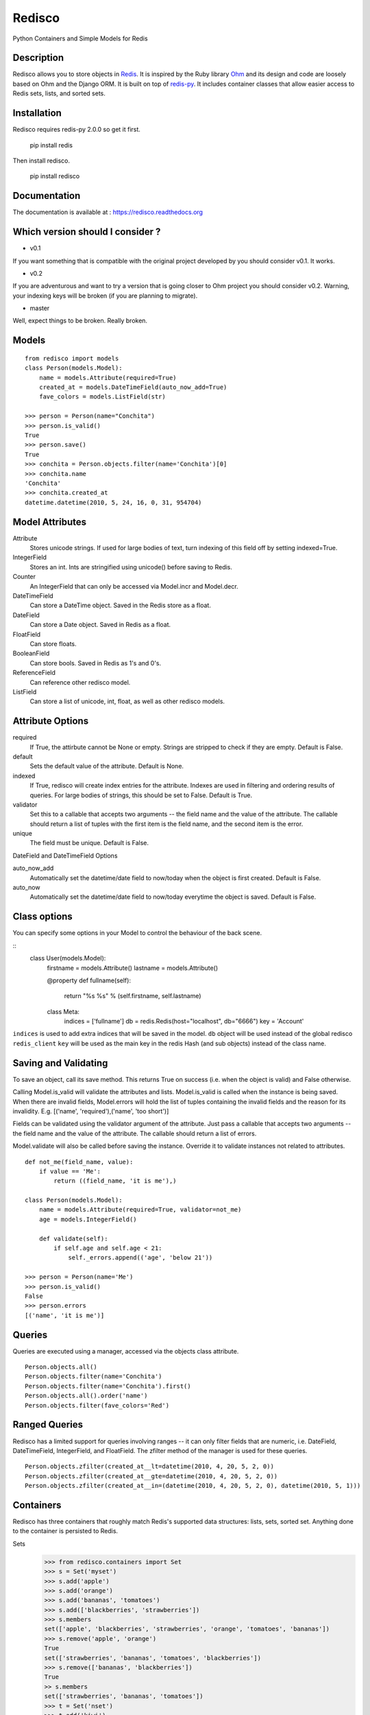 =======
Redisco
=======
Python Containers and Simple Models for Redis

Description
-----------
Redisco allows you to store objects in Redis_. It is inspired by the Ruby library
Ohm_ and its design and code are loosely based on Ohm and the Django ORM.
It is built on top of redis-py_. It includes container classes that allow
easier access to Redis sets, lists, and sorted sets.


Installation
------------
Redisco requires redis-py 2.0.0 so get it first.

    pip install redis

Then install redisco.

    pip install redisco



Documentation
-------------
The documentation is available at : https://redisco.readthedocs.org


Which version should I consider ?
---------------------------------

- v0.1

.. image:: https://secure.travis-ci.org/kiddouk/redisco.png?branch=0.1
If you want something that is compatible with the original project developed by
you should consider v0.1. It works.

- v0.2

.. image:: https://secure.travis-ci.org/kiddouk/redisco.png?branch=0.2
If you are adventurous and want to try a version that is going closer to Ohm
project you should consider v0.2. Warning, your indexing keys will be broken
(if you are planning to migrate).

- master

.. image:: https://secure.travis-ci.org/kiddouk/redisco.png?branch=master
Well, expect things to be broken. Really broken.


Models
------

::

    from redisco import models
    class Person(models.Model):
        name = models.Attribute(required=True)
        created_at = models.DateTimeField(auto_now_add=True)
        fave_colors = models.ListField(str)

    >>> person = Person(name="Conchita")
    >>> person.is_valid()
    True
    >>> person.save()
    True
    >>> conchita = Person.objects.filter(name='Conchita')[0]
    >>> conchita.name
    'Conchita'
    >>> conchita.created_at
    datetime.datetime(2010, 5, 24, 16, 0, 31, 954704)


Model Attributes
----------------

Attribute
    Stores unicode strings. If used for large bodies of text,
    turn indexing of this field off by setting indexed=True.

IntegerField
    Stores an int. Ints are stringified using unicode() before saving to
    Redis.

Counter
    An IntegerField that can only be accessed via Model.incr and Model.decr.

DateTimeField
    Can store a DateTime object. Saved in the Redis store as a float.

DateField
    Can store a Date object. Saved in Redis as a float.

FloatField
    Can store floats.

BooleanField
    Can store bools. Saved in Redis as 1's and 0's.

ReferenceField
    Can reference other redisco model.

ListField
    Can store a list of unicode, int, float, as well as other redisco models.


Attribute Options
-----------------

required
    If True, the attirbute cannot be None or empty. Strings are stripped to
    check if they are empty. Default is False.

default
    Sets the default value of the attribute. Default is None.

indexed
    If True, redisco will create index entries for the attribute. Indexes
    are used in filtering and ordering results of queries. For large bodies
    of strings, this should be set to False. Default is True.

validator
    Set this to a callable that accepts two arguments -- the field name and
    the value of the attribute. The callable should return a list of tuples
    with the first item is the field name, and the second item is the error.

unique
    The field must be unique. Default is False.

DateField and DateTimeField Options

auto_now_add
    Automatically set the datetime/date field to now/today when the object
    is first created. Default is False.

auto_now
    Automatically set the datetime/date field to now/today everytime the object
    is saved. Default is False.


Class options
-------------

You can specify some options in your Model to control the behaviour of the
back scene.

::
    class User(models.Model):
        firstname = models.Attribute()
        lastname = models.Attribute()
        
        @property
        def fullname(self):
            return "%s %s" % (self.firstname, self.lastname)

        class Meta:
            indices = ['fullname']
            db = redis.Redis(host="localhost", db="6666")
            key = 'Account'


``indices`` is used to add extra indices that will be saved in the model.
``db`` object will be used instead of the global redisco ``redis_client``
``key`` will be used as the main key in the redis Hash (and sub objects)
instead of the class name.

Saving and Validating
---------------------

To save an object, call its save method. This returns True on success (i.e. when
the object is valid) and False otherwise.

Calling Model.is_valid will validate the attributes and lists. Model.is_valid
is called when the instance is being saved. When there are invalid fields,
Model.errors will hold the list of tuples containing the invalid fields and
the reason for its invalidity. E.g.
[('name', 'required'),('name', 'too short')]

Fields can be validated using the validator argument of the attribute. Just
pass a callable that accepts two arguments -- the field name and the value
of the attribute. The callable should return a list of errors.

Model.validate will also be called before saving the instance. Override it
to validate instances not related to attributes.

::

    def not_me(field_name, value):
        if value == 'Me':
            return ((field_name, 'it is me'),)

    class Person(models.Model):
        name = models.Attribute(required=True, validator=not_me)
        age = models.IntegerField()

        def validate(self):
            if self.age and self.age < 21:
                self._errors.append(('age', 'below 21'))

    >>> person = Person(name='Me')
    >>> person.is_valid()
    False
    >>> person.errors
    [('name', 'it is me')]


Queries
-------

Queries are executed using a manager, accessed via the objects class
attribute.

::

    Person.objects.all()
    Person.objects.filter(name='Conchita')
    Person.objects.filter(name='Conchita').first()
    Person.objects.all().order('name')
    Person.objects.filter(fave_colors='Red')

Ranged Queries
--------------

Redisco has a limited support for queries involving ranges -- it can only
filter fields that are numeric, i.e. DateField, DateTimeField, IntegerField,
and FloatField. The zfilter method of the manager is used for these queries.

::

    Person.objects.zfilter(created_at__lt=datetime(2010, 4, 20, 5, 2, 0))
    Person.objects.zfilter(created_at__gte=datetime(2010, 4, 20, 5, 2, 0))
    Person.objects.zfilter(created_at__in=(datetime(2010, 4, 20, 5, 2, 0), datetime(2010, 5, 1)))


Containers
----------
Redisco has three containers that roughly match Redis's supported data
structures: lists, sets, sorted set. Anything done to the container is
persisted to Redis.

Sets
    >>> from redisco.containers import Set
    >>> s = Set('myset')
    >>> s.add('apple')
    >>> s.add('orange')
    >>> s.add('bananas', 'tomatoes')
    >>> s.add(['blackberries', 'strawberries'])
    >>> s.members
    set(['apple', 'blackberries', 'strawberries', 'orange', 'tomatoes', 'bananas'])
    >>> s.remove('apple', 'orange')
    True
    set(['strawberries', 'bananas', 'tomatoes', 'blackberries'])
    >>> s.remove(['bananas', 'blackberries'])
    True
    >> s.members
    set(['strawberries', 'bananas', 'tomatoes'])
    >>> t = Set('nset')
    >>> t.add('kiwi')
    >>> t.add('guava')
    >>> t.members
    set(['kiwi', 'guava'])
    >>> s.update(t)
    >>> s.members
    set(['kiwi', 'orange', 'guava', 'apple'])

Lists
    >>> from redisco.containers import List
    >>> l = List('alpha')
    >>> l.append('a')
    >>> l.append(['b', 'c'])
    >>> l.append('d', 'e', 'f')
    >>> 'a' in l
    True
    >>> 'd' in l
    False
    >>> len(l)
    6
    >>> l.index('b')
    1
    >>> l.members
    ['a', 'b', 'c', 'd', 'e', 'f']


Sorted Sets
    >>> zset = SortedSet('zset')
    >>> zset.members
    ['d', 'a', 'b', 'c']
    >>> 'e' in zset
    False
    >>> 'a' in zset
    True
    >>> zset.rank('d')
    0
    >>> zset.rank('b')
    2
    >>> zset[1]
    'a'
    >>> zset.add({'f' : 200, 'e' : 201})
    >>> zset.members
    ['d', 'a', 'b', 'c', 'f', 'e']
    >>> zset.add('d', 99)
    >>> zset.members
    ['a', 'b', 'c', 'd', 'f', 'e']


Dicts/Hashes
    >>> h = cont.Hash('hkey')
    >>> len(h)
    0
    >>> h['name'] = "Richard Cypher"
    >>> h['real_name'] = "Richard Rahl"
    >>> h
    <Hash 'hkey' {'name': 'Richard Cypher', 'real_name': 'Richard Rahl'}>
    >>> h.dict
    {'name': 'Richard Cypher', 'real_name': 'Richard Rahl'}


Additional Info on Containers
-----------------------------

Some methods of the Redis client that require the key as the first argument
can be accessed from the container itself.

    >>> l = List('mylist')
    >>> l.lrange(0, -1)
    0
    >>> l.rpush('b')
    >>> l.rpush('c')
    >>> l.lpush('a')
    >>> l.lrange(0, -1)
    ['a', 'b', 'c']
    >>> h = Hash('hkey')
    >>> h.hset('name', 'Richard Rahl')
    >>> h
    <Hash 'hkey' {'name': 'Richard Rahl'}>


Connecting to Redis
-------------------

All models and containers use a global Redis client object to
interact with the key-value storage. By default, it connects
to localhost:6379, selecting db 0. If you wish to specify settings:

::

    import redisco
    redisco.connection_setup(host='localhost', port=6380, db=10)

The arguments to connect are simply passed to the redis.Redis init method.

For the containers, you can specify a second argument as the Redis client.
That client object will be used instead of the default.

    >>> import redis
    >>> r = redis.Redis(host='localhost', port=6381)
    >>> Set('someset', r)


Unit tests
----------

Redisco uses nose for testing. 

Install nosetests:

$ pip install nose

And test:

$ nosetests


Credits
-------

Most of the concepts are taken from `Soveran`_'s Redis related Ruby libraries.
cyx_ for sharing his expertise in indexing in Redis.
Django, of course, for the popular model API.

.. _Redis: http://code.google.com/p/redis/
.. _Ohm: http://github.com/soveran/ohm/
.. _redis-py: http://github.com/andymccurdy/redis-py/
.. _`Soveran`: http://github.com/soveran
.. _cyx: http://github.com/cyx
